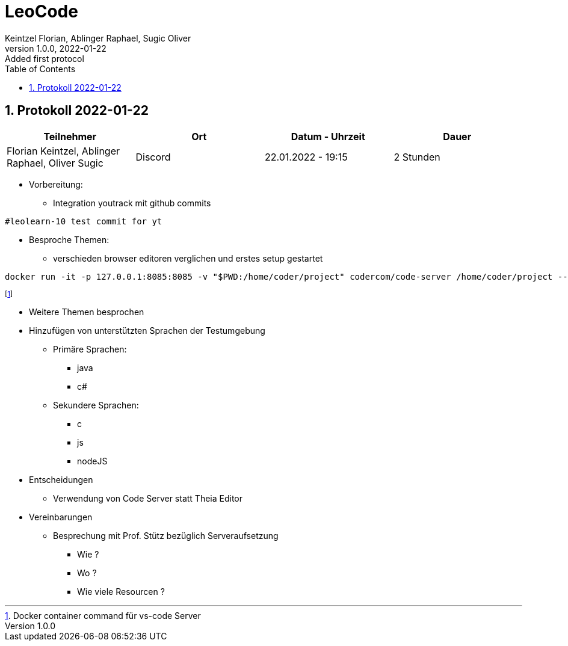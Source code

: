 = LeoCode
Keintzel Florian, Ablinger Raphael, Sugic Oliver
1.0.0, 2022-01-22: Added first protocol
ifndef::imagesdir[:imagesdir: images]
//:toc-placement!:  // prevents the generation of the doc at this position, so it can be printed afterwards
:sourcedir: ../src/main/java
:icons: font
:sectnums:    // Nummerierung der Überschriften / section numbering
:toc: left

//Need this blank line after ifdef, don't know why...
ifdef::backend-html5[]

// print the toc here (not at the default position)
//toc::[]

== Protokoll 2022-01-22

|===
|Teilnehmer |Ort |Datum - Uhrzeit |Dauer

|Florian Keintzel, Ablinger Raphael, Oliver Sugic
|Discord
|22.01.2022 - 19:15
|2 Stunden

|===
* Vorbereitung:
** Integration youtrack mit github commits

[source,text]
----
#leolearn-10 test commit for yt
----

* Besproche Themen:
**  verschieden browser editoren verglichen und erstes setup gestartet


[source,shell script]
----
docker run -it -p 127.0.0.1:8085:8085 -v "$PWD:/home/coder/project" codercom/code-server /home/coder/project --auth none
----
footnote:[Docker container command für vs-code Server]

* Weitere Themen besprochen
* Hinzufügen von unterstützten Sprachen der Testumgebung
** Primäre Sprachen:
*** java
*** c#
** Sekundere Sprachen:
*** c
*** js
*** nodeJS
* Entscheidungen
** Verwendung von Code Server statt Theia Editor
* Vereinbarungen
** Besprechung mit Prof. Stütz bezüglich Serveraufsetzung
*** Wie ?
*** Wo ?
*** Wie viele Resourcen ?


